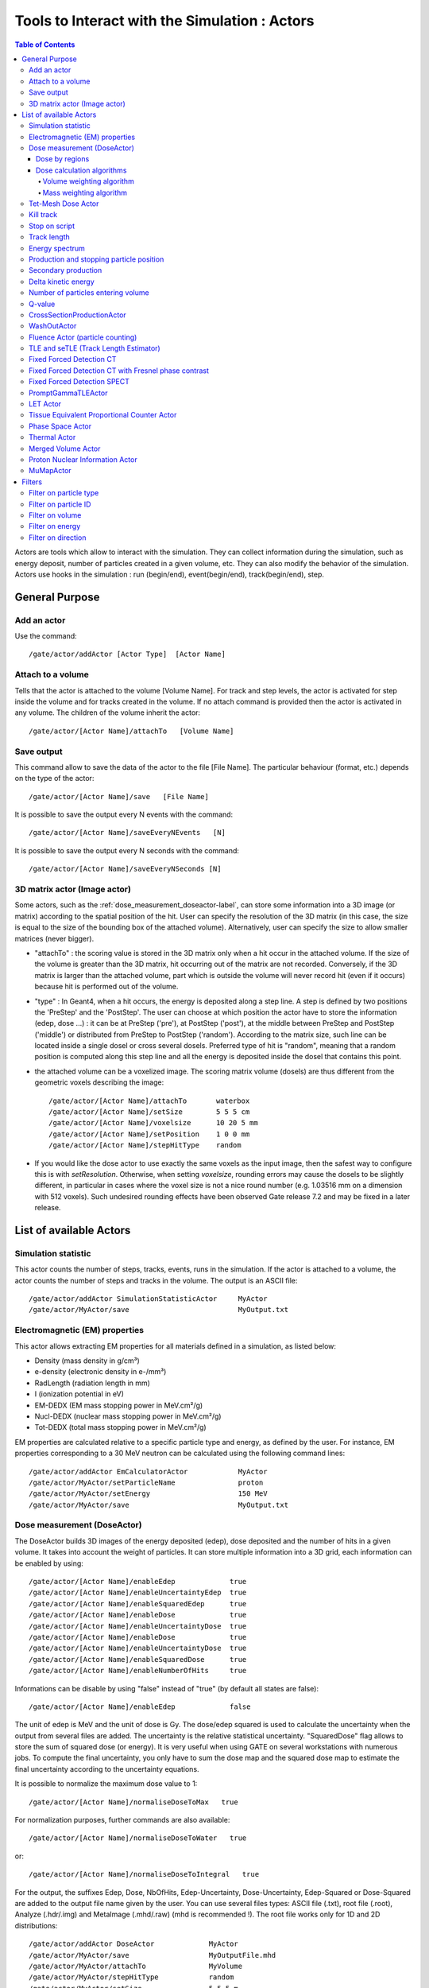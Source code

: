 .. _tools_to_interact_with_the_simulation_actors-label:

Tools to Interact with the Simulation : Actors
==============================================

.. contents:: Table of Contents
   :depth: 15
   :local:

Actors are tools which allow to interact with the simulation. They can collect information during the simulation, such as energy deposit, number of particles created in a given volume, etc. They can also modify the behavior of the simulation. Actors use hooks in the simulation : run (begin/end), event(begin/end), track(begin/end), step.

General Purpose
---------------

Add an actor
~~~~~~~~~~~~

Use the command::

   /gate/actor/addActor [Actor Type]  [Actor Name]

Attach to a volume
~~~~~~~~~~~~~~~~~~

Tells that the actor is attached to the volume [Volume Name]. For track and step levels, the actor is activated for step inside the volume and for tracks created in the volume. If no attach command is provided then the actor is activated in any volume. The children of the volume inherit the actor::

   /gate/actor/[Actor Name]/attachTo   [Volume Name]

Save output
~~~~~~~~~~~

This command allow to save the data of the actor to the file [File Name]. The particular behaviour (format, etc.) depends on the type of the actor::

   /gate/actor/[Actor Name]/save   [File Name]

It is possible to save the output every N events with the command::

   /gate/actor/[Actor Name]/saveEveryNEvents   [N]

It is possible to save the output every N seconds with the command:: 

  /gate/actor/[Actor Name]/saveEveryNSeconds [N]

3D matrix actor (Image actor)
~~~~~~~~~~~~~~~~~~~~~~~~~~~~~

Some actors, such as the :ref:`dose_measurement_doseactor-label`, can store some information into a 3D image (or matrix) according to the spatial position of the hit. User can specify the resolution of the 3D matrix (in this case, the size is equal to the size of the bounding box of the attached volume). Alternatively, user can specify the size to allow smaller matrices (never bigger).

* "attachTo" : the scoring value is stored in the 3D matrix only when a hit occur in the attached volume. If the size of the volume is greater than the 3D matrix, hit occurring out of the matrix are not recorded. Conversely, if the 3D matrix is larger than the attached volume, part which is outside the volume will never record hit (even if it occurs) because hit is performed out of the volume. 
* "type" : In Geant4, when a hit occurs, the energy is deposited along a step line. A step is defined by two positions the 'PreStep' and the 'PostStep'. The user can choose at which position the actor have to store the information (edep, dose ...) : it can be at PreStep ('pre'), at PostStep ('post'), at the middle between PreStep and PostStep ('middle') or distributed from PreStep to PostStep ('random'). According to the matrix size, such line can be located inside a single dosel or cross several dosels. Preferred type of hit is "random", meaning that a random position is computed along this step line and all the energy is deposited inside the dosel that contains this point. 
* the attached volume can be a voxelized image. The scoring matrix volume (dosels) are thus different from the geometric voxels describing the image::

   /gate/actor/[Actor Name]/attachTo       waterbox
   /gate/actor/[Actor Name]/setSize        5 5 5 cm
   /gate/actor/[Actor Name]/voxelsize      10 20 5 mm
   /gate/actor/[Actor Name]/setPosition    1 0 0 mm
   /gate/actor/[Actor Name]/stepHitType    random

* If you would like the dose actor to use exactly the same voxels as the input image, then the safest way to configure this is with *setResolution*. Otherwise, when setting *voxelsize*, rounding errors may cause the dosels to be slightly different, in particular in cases where the voxel size is not a nice round number (e.g. 1.03516 mm on a dimension with 512 voxels). Such undesired rounding effects have been observed Gate release 7.2 and may be fixed in a later release.

List of available Actors
------------------------

Simulation statistic
~~~~~~~~~~~~~~~~~~~~

This actor counts the number of steps, tracks, events, runs in the simulation. If the actor is attached to a volume, the actor counts the number of steps and tracks in the volume. The output is an ASCII file::

   /gate/actor/addActor SimulationStatisticActor     MyActor
   /gate/actor/MyActor/save                          MyOutput.txt

Electromagnetic (EM) properties
~~~~~~~~~~~~~~~~~~~~~~~~~~~~~~~

This actor allows extracting EM properties for all materials defined in a simulation, as listed below:

* Density    (mass density in g/cm³)
* e-density  (electronic density in e-/mm³)
* RadLength  (radiation length in mm)
* I          (ionization potential in eV)
* EM-DEDX    (EM mass stopping power in MeV.cm²/g)
* Nucl-DEDX  (nuclear mass stopping power in MeV.cm²/g)
* Tot-DEDX   (total mass stopping power in MeV.cm²/g)

EM properties are calculated relative to a specific particle type and energy, as defined by the user. For instance, EM properties corresponding to a 30 MeV neutron can be calculated using the following command lines::

   /gate/actor/addActor EmCalculatorActor            MyActor
   /gate/actor/MyActor/setParticleName               proton
   /gate/actor/MyActor/setEnergy                     150 MeV
   /gate/actor/MyActor/save                          MyOutput.txt

.. _dose_measurement_doseactor-label:

Dose measurement (DoseActor)
~~~~~~~~~~~~~~~~~~~~~~~~~~~~

The DoseActor builds 3D images of the energy deposited (edep), dose deposited and the number of hits in a given volume. It takes into account the weight of particles. It can store multiple information into a 3D grid, each information can be enabled by using::

   /gate/actor/[Actor Name]/enableEdep             true
   /gate/actor/[Actor Name]/enableUncertaintyEdep  true
   /gate/actor/[Actor Name]/enableSquaredEdep      true
   /gate/actor/[Actor Name]/enableDose             true
   /gate/actor/[Actor Name]/enableUncertaintyDose  true
   /gate/actor/[Actor Name]/enableDose             true
   /gate/actor/[Actor Name]/enableUncertaintyDose  true
   /gate/actor/[Actor Name]/enableSquaredDose      true
   /gate/actor/[Actor Name]/enableNumberOfHits     true

Informations can be disable by using "false" instead of "true" (by default all states are false)::

   /gate/actor/[Actor Name]/enableEdep             false

The unit of edep is MeV and the unit of dose is Gy. The dose/edep squared is used to calculate the uncertainty when the output from several files are added. The uncertainty is the relative statistical uncertainty. "SquaredDose" flag allows to store the sum of squared dose (or energy). It is very useful when using GATE on several workstations with numerous jobs. To compute the final uncertainty, you only have to sum the dose map and the squared dose map to estimate the final uncertainty according to the uncertainty equations.

It is possible to normalize the maximum dose value to 1::

   /gate/actor/[Actor Name]/normaliseDoseToMax   true

For normalization purposes, further commands are also available::

   /gate/actor/[Actor Name]/normaliseDoseToWater   true

or::

   /gate/actor/[Actor Name]/normaliseDoseToIntegral   true


For the output, the suffixes Edep, Dose, NbOfHits, Edep-Uncertainty, Dose-Uncertainty, Edep-Squared or Dose-Squared are added to the output file name given by the user. You can use several files types: ASCII file (.txt), root file (.root), Analyze (.hdr/.img) and MetaImage (.mhd/.raw) (mhd is recommended !). The root file works only for 1D and 2D distributions::

   /gate/actor/addActor DoseActor             MyActor
   /gate/actor/MyActor/save                   MyOutputFile.mhd
   /gate/actor/MyActor/attachTo               MyVolume
   /gate/actor/MyActor/stepHitType            random
   /gate/actor/MyActor/setSize                5 5 5 m
   /gate/actor/MyActor/setResolution          1 1 3000 
   /gate/actor/MyActor/enableEdep             true
   /gate/actor/MyActor/enableUncertaintyEdep  true
   /gate/actor/MyActor/enableSquaredEdep      false
   /gate/actor/MyActor/enableDose             false
   /gate/actor/MyActor/normaliseDoseToMax     false

Water equivalent doses (or dose to water) can be also calculated, in order to estimate doses calculated using water equivalent path length approximations, such as in Treatment Planning Systems (TPS). Command previously presented for the "dose" also work for the "dose to water" as shown below::

   /gate/actor/[Actor Name]/enableDoseToWater                   true
   /gate/actor/[Actor Name]/enableUncertaintyDoseToWater        true
   /gate/actor/[Actor Name]/normaliseDoseToWater                true

**New image format : MHD**

Gate now can read and write mhd/raw image file format. This format is similar to the previous hdr/img one but should solve a number of issues. To use it, just specify .mhd as extension instead of .hdr. The principal difference is that mhd store the 'origin' of the image, which is the coordinate of the (0,0,0) pixel expressed in the *physical world* coordinate system (in general in millimetres). Typically, if you get a DICOM image and convert it into mhd (`vv <http://vv.creatis.insa-lyon.fr>`_ can conveniently do this), the mhd will keep the same pixels coordinate system than the DICOM. 

In GATE, if you specify the macro "TranslateTheImageAtThisIsoCenter" with the coordinate of the isocenter that is in a DICOM-RT-plan file, the image will be placed such that this isocenter is at position (0,0,0) of the mother volume (often the world). This is very useful to precisely position the image as indicated in a RT plan. Also, when using a DoseActor attached to a mhd file, the output dose distribution can be stored in mhd format. In this case, the origin of the dose distribution will be set such that it corresponds to the attached image (easy superimposition display). 

Note however, that the mhd module is still experimental and not complete. It is thus possible that some mhd images cannot be read. Use and enjoy at your own risk, please contact us if you find bugs and be warmly acknowledged if you correct bugs.

Dose by regions
^^^^^^^^^^^^^^^

The dose actor can also calculate dose and energy deposited in regions defined by a set of voxels and outputs the result in a text file. These regions are read from a .mhd image file containing labels (integers) which must be of the same size as the dose actor. Each label in the image defines a region where all energies will be summed and the dose calculated during the simulation. A region must contain voxels of the same material for the dose calculation to be correct. This output allows to get the statistical uncertainties for a set of voxels.

To activate this output::

   /gate/actor/[Actor Name]/inputDoseByRegions     data/regionImage.mhd
   /gate/actor/[Actor Name]/outputDoseByRegions    output/DoseByRegions.txt

It is possible to define additional regions composed of original regions (of the same material) by specifying a new region label followed by a colon and the list of original region labels::

   /gate/actor/[Actor Name]/addRegion              1000: 89, 90, 91
   /gate/actor/[Actor Name]/addRegion              1001: 92, 93, 94

The output ascii file contains one line per region with the following information::

   #id 	vol(mm3) 	edep(MeV) 	std_edep 	sq_edep 	dose(Gy) 	std_dose 	sq_dose 	n_hits 	n_event_hits
   0	158092650.2908	13.08421506078	0.053474625991	0.489560086787	1.10061390e-11	0.053474625991	3.46402200e-25	40288	814

An example can be found in the GateContrib GitHub repository under `dosimetry/doseByRegions <https://github.com/OpenGATE/GateContrib/tree/master/dosimetry/doseByRegions>`_.

Dose calculation algorithms
^^^^^^^^^^^^^^^^^^^^^^^^^^^

When storing a dose (D=edep/mass) with the DoseActor, mass is computed by using the material density at the step location and using the volume the dosel. If the size of the image voxel is smaller than the size of the dosel of the DoseActor it can lead to undesired results. Two algorithms are available for the DoseActor.

Volume weighting algorithm
++++++++++++++++++++++++++

This algorithm is used by default. The absorbed dose of each material is ponderated by the fraction of materials volume::

   /gate/actor/[Actor Name]/setDoseAlgorithm VolumeWeighting

Mass weighting algorithm
++++++++++++++++++++++++

This algorithm calculates the dose of each dosels by taking the deposited energy and dividing it by its mass:: 

  /gate/actor/[Actor Name]/setDoseAlgorithm MassWeighting

**Mass image :**

Mass images (.txt, .root, .mhd) can be imported and exported to be used by the mass weighting algorithm.

* Exportation::

   /gate/actor/[Actor Name]/exportMassImage path/to/MassImage

* Importation::

   /gate/actor/[Actor Name]/importMassImage path/to/MassImage

* The unit of mass images is kg.
* When the mass weighting algorithm is used on a unvoxelized volume, depending on the dosel's resolution of the DoseActor the computation can take a very long time. 
* **Important note :** If no mass image is imported when using the mass weighting algorithm Gate will calculate the mass during the simulation (this can take a lot of time).

The command 'exportMassImage' can be used to generate the mass image of the DoseActor attached volume one time for all and import it with the 'importMassFile' command.
 
**Limitations :**

* **With voxelized phantom :**

  - MassWeighting algorithm work with phantoms imported with *ImageRegularParametrisedVolume* and *ImageNestedParametrisedVolume*.
  - For now it's not possible to choose an actor resolution smaller than the phantom's resolution.
  - It is mandatory to attach directly the phantom to the actor.

* **With unvoxelized geometry :** The dosels resolution must be reasonably low otherwise the time of calculation can be excessively long ! (and can need a lot of memory !)

Tet-Mesh Dose Actor
~~~~~~~~~~~~~~~~~~~

The **TetMeshDoseActor** can only be attached to 'TetMeshBox' volumes. It scores dose for each tetrahedron of the tetrahedral mesh contained in the TetMeshBox. Example usage::

   /gate/actor/addActor              TetMeshDoseActor doseSensor
   /gate/actor/doseSensor/attachTo   meshPhantom
   /gate/actor/doseSensor/save       output/phantom_dose.csv

The output of the TetMeshDoseActor is a csv-file tabulating the results, e.g.::

    # Tetrahedron-ID, Dose [Gy], Relative Uncertainty, Sum of Squared Dose [Gy^2], Volume [cm^3], Density [g / cm^3], Region Marker
    0, 1.33e-08, 1.30e-01, 3.03e-18, 1.94e-02, 9.49e-01, 1
    1, 1.96e-09, 9.99e-01, 3.86e-18, 1.13e-04, 9.49e-01, 1
    ...

Each row corresponds to one tetrahedron. The region marker column identifies to which macroscopic structure a tetrahedron belongs to -- it is equal to the region attribute defined for this tetrahedron in the '.ele' file the TetMeshBox is constructed from.

.. _kill_track-label:

Kill track
~~~~~~~~~~

This actor kills tracks entering the volume. The output is the number of tracks killed. It is stored an ASCII file::

   /gate/actor/addActor KillActor       MyActor
   /gate/actor/MyActor/save             MyOutputFile.txt
   /gate/actor/MyActor/attachTo         MyVolume

Stop on script
~~~~~~~~~~~~~~

This actor gets the output of a script and stop the simulation if this output is true::

   /gate/actor/addActor  StopOnScriptActor     MyActor
   /gate/actor/MyActor/save                    MyScript

It is possible to save all the other actors before stopping the simulation with the command::

   /gate/actor/MyActor/saveAllActors           true

Track length
~~~~~~~~~~~~

This actor stores the length of each tracks in a root file. It takes into account the weight of particles. They are three commands to define the boundaries and the binning of the histogram::

   /gate/actor/addActor  TrackLengthActor      MyActor
   /gate/actor/MyActor/save                    MyOutputFile.root
   /gate/actor/MyActor/setLmin                 0 mm
   /gate/actor/MyActor/setLmax                 1 cm
   /gate/actor/MyActor/setNumberOfBins         200

Energy spectrum
~~~~~~~~~~~~~~~

This actor builds one file containing N histograms. By default 3 histograms are enabled: The fluence and energy deposition spectra differential in energy and the energy deposition spectrum as a function of LET. Ideally one specifies the lower (Emin) and upper (Emax) boundary of the histogram and the resolution/number of bins::

   /gate/actor/addActor  EnergySpectrumActor                MyActor
   /gate/actor/MyActor/save                                 MyOutputFile.root
   /gate/actor/MyActor/energySpectrum/setEmin               0 eV
   /gate/actor/MyActor/energySpectrum/setEmax               200 MeV
   /gate/actor/MyActor/energySpectrum/setNumberOfBins       2000

   /gate/actor/MyActor/enableLETSpectrum				            true
   /gate/actor/MyActor/LETSpectrum/setLETmin			          0 keV/um
   /gate/actor/MyActor/LETSpectrum/setLETmax			          100 keV/um
   /gate/actor/MyActor/LETSpectrum/setNumberOfBins			    1000

By default an equidistant bin width is applied. However, for the spectra differential in energy a logarithmic bin width may be enabled::

   /gate/actor/MyActor/setLogBinWidth                   true

In that case the lower boundary of the histogram should not be 0. If 0 is specified as lower boundary, it is replaced with a :math:`\epsilon` > 0 internally. 

To normalize the 1D histograms to the number of simulated primary events enable::

   /gate/actor/MyActor/normalizeToNbPrimaryEvents                   true

To score the energy relative to unit particle mass [MeV/u] instead of total energy [MeV] enable::

   /gate/actor/MyActor/setEnergyPerUnitMass                   true

The number of particles entering a volume differential in energy: (this is not fluence)::

   /gate/actor/MyActor/enableNbPartSpectrum			true

The fluence differential in energy corrected by 1/cos(:math:`\phi`) with :math:`\phi` being the angle of the particle entering a volume. This works only for planes perpendicular to the z direction. No correction for cos(:math:`\phi`) = 0 is applied. Only particles entering the volume are scored::

 /gate/actor/MyActor/enableFluenceCosSpectrum			true

The fluence differential in energy summing up the track length of the particle. The outcome of this vector needs to be divided by the volume of the geometry the actor was attached to::

 /gate/actor/MyActor/enableFluenceTrackSpectrum			true

The energy deposition differential in energy is scored using GetTotalEnergyDeposit()::

 /gate/actor/MyActor/enableEdepSpectrum			true

the energy deposition per event ('edepHisto'), the energy deposition per track ('edepTrackHisto') and the energy loss per track ('eLossHisto'). These histograms are stored in a root file. They take into account the weight of particles::

   /gate/actor/MyActor/enableEdepHisto		true
   /gate/actor/MyActor/enableEdepTimeHisto		true
   /gate/actor/MyActor/enableEdepTrackHisto		true
   /gate/actor/MyActor/enableElossHisto		true
   /gate/actor/MyActor/energyLossHisto/setEmin              0 eV
   /gate/actor/MyActor/energyLossHisto/setEmax              15 MeV
   /gate/actor/MyActor/energyLossHisto/setNumberOfBins      120

To score the energy deposition differential in :math:`Q = charge^2 / E_{kin}`::

   /gate/actor/MyActor/enableQSpectrum					true
   /gate/actor/MyActor/QSpectrum/setQmin				0 keV/um
   /gate/actor/MyActor/QSpectrum/setQmax				100 keV/um
   /gate/actor/MyActor/QSpectrum/setNumberOfBins			1000

By default histograms are saved as .root files. The histograms will be (in addition) converted to ASCII format files by enabling::

   /gate/actor/MyActor/saveAsText				true

Production and stopping particle position
~~~~~~~~~~~~~~~~~~~~~~~~~~~~~~~~~~~~~~~~~

This actor stores in a 3D image the position where particles are produced and where particles are stopped. For the output, the suffixes 'Prod' and 'Stop' are added to the output file name given by the user. You can use several files types: ASCII file (.txt), root file (.root), (.hdr/.img). The root file works only for 1D and 2D distribution::

   /gate/actor/addActor ProductionAndStoppingActor      MyActor
   /gate/actor/MyActor/save                             MyOutputFile.hdr
   /gate/actor/MyActor/attachTo                         MyVolume
   /gate/actor/MyActor/setResolution                    10 10 100
   /gate/actor/MyActor/stepHitType                      post

**< ! >  In Geant4, secondary production occurs at the end of the step, the recommended state for 'stepHitType' is 'post'**

Secondary production
~~~~~~~~~~~~~~~~~~~~

This actor creates a root file and stores the number of secondaries in function of the particle type. Ionisation electrons are dissociated from electrons produced by other processes. Decay positrons are dissociated from positrons produced by other processes. Gammas are classified in four categories: gammas produced by EM processes, gammas produced by hadronic processes, gammas produced by decay processes and other gammas::

   /gate/actor/addActor  SecondaryProductionActor     MyActor
   /gate/actor/MyActor/save                           MyOutputFile.root
   /gate/actor/MyActor/attachTo                       MyVolume

Delta kinetic energy
~~~~~~~~~~~~~~~~~~~~

This actor sums the relative and absolute :math:`\Delta` (kinetic energy) and stores the results in two files (with suffixes "-RelStopPower" and "-StopPower"). It also stores the map of the hits to allow users to calculate the mean values::

   /gate/actor/addActor   StoppingPowerActor       MyActor
   /gate/actor/MyActor/save                        MyOutputFile.hdr
   /gate/actor/MyActor/attachTo                    MyVolume
   /gate/actor/MyActor/setResolution               10 10 100
   /gate/actor/MyActor/stepHitType                 random

Number of particles entering volume
~~~~~~~~~~~~~~~~~~~~~~~~~~~~~~~~~~~

This actor builds a map of the number of particules produced outside of the actor volume and interacting in the volume. The particle is recorded once in each voxel where it interacting::

   /gate/actor/addActor    ParticleInVolumeActor       MyActor
   /gate/actor/MyActor/save                            MyOutputFile.hdr
   /gate/actor/MyActor/attachTo                        MyVolume
   /gate/actor/MyActor/setResolution                   10 10 100
   /gate/actor/MyActor/stepHitType                     post

Q-value
~~~~~~~

This actor calculates the Q-values of interactions::

   /gate/actor/addActor     QvalueActor         MyActor
   /gate/actor/MyActor/save                     MyOutputFile.hdr
   /gate/actor/MyActor/attachTo                 MyVolume
   /gate/actor/MyActor/setResolution            10 10 100
   /gate/actor/MyActor/stepHitType              random


CrossSectionProductionActor
~~~~~~~~~~~~~~~~~~~~~~~~~~~

The CrossSectionProductionActor derives the production of C-11 or O-15 from the equation proposed by (Parodi et al, 2007). The cross section data are provided directly in the class code. By default, only the production of the C-11 is activated.
 
**WARNING**: The size of the image has to be given in mm

The current limit in cross section data is 199 MeV. Other data can be added in the class::

   /gate/actor/addActor                CrossSectionProductionActor beta
   /gate/actor/beta/attachTo           volume
   /gate/actor/beta/save               output_dump/test_small.hdr
   /gate/actor/beta/addO15             true
   /gate/actor/beta/addC11             true
   /gate/actor/beta/setVoxelSize       1 1 1 mm
   /gate/actor/beta/saveEveryNEvents   100000


WashOutActor
~~~~~~~~~~~~

The bilogical washout follows the Mizuno model (H. Mizuno et al. Phys. Med. Biol. 48, 2003). The activity distributions of the washout actor associated volume are continuously modified as a function of the acquisition time in terms of the following equation :

:math:`Cwashout(t)=Mf.exp(-t/Tf.ln2)+Mm.exp(-t/Tm.ln2)+Ms.exp(-t/Ts.ln2)`

Where 3 components are defined (fast, medium and slow) with two parameters for each : the half life T and the fraction M (Mf + Mm + Ms = 1). 

Users should provide a table as an ASCII file with the washout parameters values for any radioactive source in the associated volume. In order to take into account the physiological properties of each tissue, it is important to highlight that one independent radioactive source should be defined per each material involved in the simulation::

   /gate/actor/addActor                               WashOutActor [ACTOR NAME]
   /gate/actor/[ACTOR NAME]/attachTo    	           [VOLUME NAME]
   /gate/actor/[ACTOR NAME]/readTable		   [TABLE FILE NAME]

Example of [TABLE FILE NAME]: How to specify different parameters which are associated to the washout model - This ASCII file will be used by the washout Actor::

   2 
   [SOURCE 1 NAME]   [MATERIAL 1 NAME]     [Mf VALUE]  [Tf VALUE IN SEC]   [Mm VALUE]  [Tm VALUE IN SEC]   [Ms VALUE]  [Ts VALUE IN SEC] 
   [SOURCE 2 NAME]   [MATERIAL 2 NAME]     [Mf VALUE]  [Tf VALUE IN SEC]   [Mm VALUE]  [Tm VALUE IN SEC]   [Ms VALUE]  [Ts VALUE IN SEC] 
   ...
   ...


Fluence Actor (particle counting)
~~~~~~~~~~~~~~~~~~~~~~~~~~~~~~~~~

This actor counts the number of time a (new) particle is passing through a volume; output as an image::

   /gate/actor/addActor FluenceActor      Detector
   /gate/actor/Detector/save              output/detector.mhd
   /gate/actor/Detector/attachTo          DetectorPlane
   /gate/actor/Detector/stepHitType       pre
   /gate/actor/Detector/setSize           10 410 410 mm
   /gate/actor/Detector/setResolution     1 256 256
   /gate/actor/Detector/enableScatter     true

.. _tle_and_setle_track_length_estimator-label:

TLE and seTLE (Track Length Estimator)
~~~~~~~~~~~~~~~~~~~~~~~~~~~~~~~~~~~~~~

TLE is the Track Length Estimator method initially proposed by [Williamson1997] allowing very fast dose computation for low energy photon beam (about below 1 MeV). About 1000x faster than analog Monte-Carlo. The second method, seTLE for split-exponential TLE, was proposed in [Smekens2014] and is about 15x faster than TLE. 

* Williamson J F 1987 Monte Carlo evaluation of kerma at a point for photon transport problems Med. Phys. 14 567–76
* F. Smekens, J. M. Létang, C. Noblet, S. Chiavassa, G. Delpon, N. Freud, S. Rit, and D. Sarrut, "Split exponential track length estimator for Monte-Carlo simulations of small-animal radiation therapy", Physics in medicine and biology, vol. 59, issue 24, pp. 7703-7715, 2014 `pdf <http://iopscience.iop.org/0031-9155/59/24/7703/pdf/0031-9155_59_24_7703.pdf>`_
* F. Baldacci, A. Mittone, A. Bravin, P. Coan, F. Delaire, C. Ferrero, S. Gasilov, J. M. Létang, D. Sarrut, F. Smekens, et al., "A track length estimator method for dose calculations in low-energy x-ray irradiations: implementation, properties and performance", Zeitschrift Fur Medizinische Physik, 2014.
* A. Mittone, F. Baldacci, A. Bravin, E. Brun, F. Delaire, C. Ferrero, S. Gasilov, N. Freud, J. M. Létang, D. Sarrut, et al., "An efficient numerical tool for dose deposition prediction applied to synchrotron medical imaging and radiation therapy.", Journal of synchrotron radiation, vol. 20, issue Pt 5, pp. 785-92, 2013

Usage is very simple just replace the DoseActor by TLEDoseActor. See examples/example_Radiotherapy/example10 in the Gate source code::

   /gate/actor/addActor                  TLEDoseActor  tle
   /gate/actor/tle/attachTo    	      phantom
   /gate/actor/tle/stepHitType           random
   /gate/actor/tle/setVoxelSize          2 2 2 mm
   /gate/actor/tle/enableDose            true
   /gate/actor/tle/save                  output/dose-tle.mhd

or::

   /gate/actor/addActor                             SETLEDoseActor setle
   /gate/actor/setle/attachTo                       phantom
   /gate/actor/setle/setVoxelSize                   2 2 2 mm
   /gate/actor/setle/enableHybridino                true
   /gate/actor/setle/setPrimaryMultiplicity         200
   /gate/actor/setle/setSecondaryMultiplicity       400
   /gate/actor/setle/enableDose                     true
   /gate/actor/setle/save                           output/dose-setle.mhd

A detailed documentation is available here: http://midas3.kitware.com/midas/download/item/316877/seTLE.pdf


Fixed Forced Detection CT
~~~~~~~~~~~~~~~~~~~~~~~~~

This actor is a *Variance Reduction Technique* for the simulation of CT.

The fixed forced detection technique (Colijn & Beekman 2004, Freud et al. 2005, Poludniowski et al. 2009) relies on the deterministic computation of the probability of the scattered photons to be aimed at each pixel of the detector. The image of scattered photons is obtained from the sum of these probabilities.

The probability of each scattering point to contribute to the center of the j−th pixel is the product of two terms:

* the probability of the photon to be scattered in the direction of the pixel
* the probability of the scattered photon to reach the detector and to be detected

**Fixed Forced Detection summary**

1) Deterministic simulation of the primary (DRR)
2) Low statistics Monte Carlo simulation ⇒ Compute scattering points
3) Fixed forced detection (deterministic)

Inputs::

   /gate/actor/addActor    FixedForcedDetectionActor        MyActor
   /gate/actor/MyActor/attachTo                             world
   /gate/actor/MyActor/setDetector                          DetectorPlane
   /gate/actor/MyActor/setDetectorResolution                128 128
   /gate/actor/MyActor/responseDetectorFilename             responseDetector.txt

The detector response δ(E) is modeled with a continuous energy-function that describes the average measured signal for a given incident energy E. The output signal in each image depends on the detector response (parameter responseDetectorFilename). For examples, if δ(E)=1, then the output signal is the number of photons, and if δ(E)=E (as responseDetector.txt in the github example), then the output signal is the total energy of photons.

One can separate compton, rayleigh and fluorescence photons, secondary (compton+rayleigh+fluorescence), primary or total (secondary+primary). flatfield is available to compute the measured primary signal if there is no object, which is useful for CT to apply the Beer Lambert law. The attenuation is ln(flatfield/primary) to get the line integral, i.e., the input of most CT reconstruction algorithms. To include the secondary signal (compton+rayleigh+fluorescence) in the attenuation, one can use the images saved by the actor to recompute the attenuation (for example using ITK in Python). The formula for the attenuation would be ln(flatfield / (primary+secondary)).

* **attachTo** ⇒ Attaches the sensor to the given volume
* **saveEveryNEvents** ⇒ Save sensor every n Events.
* **saveEveryNSeconds** ⇒ Save sensor every n seconds.
* **addFilter** ⇒ Add a new filter
* **setDetector** ⇒ Set the name of the volume used for detector (must be a Box).
* **setDetectorResolution** ⇒ Set the resolution of the detector (2D).
* **geometryFilename** ⇒ Set the file name for the output RTK geometry filename corresponding to primary projections.
* **primaryFilename** ⇒ Set the file name for the primary x-rays (printf format with runId as a single parameter).
* **materialMuFilename** ⇒ Set the file name for the attenuation lookup table. Two paramaters: material index and energy.
* **attenuationFilename** ⇒ Set the file name for the attenuation image (printf format with runId as a single parameter).
* **responseDetectorFilename** ⇒ Input response detector curve.
* **flatFieldFilename** ⇒ Set the file name for the flat field image (printf format with runId as a single parameter).
* **comptonFilename** ⇒ Set the file name for the Compton image (printf format with runId as a single parameter).
* **rayleighFilename** ⇒ Set the file name for the Rayleigh image (printf format with runId as a single parameter).
* **fluorescenceFilename** ⇒ Set the file name for the fluorescence image (printf format with runId as a single parameter).
* **secondaryFilename** ⇒ Set the file name for the scatter image (printf format with runId as a single parameter).
* **enableSquaredSecondary** ⇒ Enable squared secondary computation
* **enableUncertaintySecondary** ⇒ Enable uncertainty secondary computation
* **totalFilename** ⇒ Set the file name for the total (primary + scatter) image (printf format with runId as a single parameter).
* **phaseSpaceFilename** ⇒ Set the file name for storing all interactions in a phase space file in root format.
* **setInputRTKGeometryFilename** ⇒ Set filename for using an RTK geometry file as input geometry.
* **noisePrimaryNumber** ⇒ Set a number of primary for noise estimate in a phase space file in root format.
* **energyResolvedBinSize**  ⇒ Set energy bin size for having an energy resolved output. Default is 0, i.e., off.

An example is available at example_CT/fixedForcedDetectionCT.

The GateHybridForcedDetectionActor works for:

* One voxelized (CT) volume, the rest must be of the same material as the world → No volume between voxelized volume and detector.
* Point sources (plane distribution focused).
* A given detector description.
* With some additional geometric limitations.

The FFD implementation in Gate is based on the Reconstruction Toolkit. The deterministic part, the ray casting, is multi-threaded. One can control the number of threads by setting the environment variable ITK_GLOBAL_DEFAULT_NUMBER_OF_THREADS. If it is not set, the default is to have a many threads as cores in the machine.

Fixed Forced Detection CT with Fresnel phase contrast
~~~~~~~~~~~~~~~~~~~~~~~~~~~~~~~~~~~~~~~~~~~~~~~~~~~~~

Provided that you also compile Gate with GATE_USE_XRAYLIB ON (in addition to RTK), i.e., that you activate the dependency to the `xraylib <https://github.com/tschoonj/xraylib>`_, you can also account for the change of phase in the x-ray wave in the computation of primary images with the following options:

* **materialDeltaFilename** ⇒ Set the output file name for the refractive index decrement lookup table. Two paramaters: material index and energy.
* **fresnelFilename** ⇒ Set the output file name for the Fresnel diffraction image (printf format with runId as a single parameter).

The output in fresnelFilename is computed following equation (2) of `Weber et al, Journal of Microscopy, 2018 <http://doi.org/10.1111/jmi.12606>`_.

An example is available at `GateContrib: Fresnel_FFD <https://github.com/OpenGATE/GateContrib/tree/master/imaging/CT/Fresnel_FFD>`_.

Fixed Forced Detection SPECT
~~~~~~~~~~~~~~~~~~~~~~~~~~~~

This actor is a *Variance Reduction Technique* for the simulation of SPECT.

The fixed forced detection technique (Colijn & Beekman 2004, Freud et al. 2005, Poludniowski et al. 2009) relies on the deterministic computation of the probability of the scattered photons to be aimed at each pixel of the detector. The image of scattered photons is obtained from the sum of these probabilities.

The probability of each scattering point to contribute to the center of the j−th pixel is the product of two terms:

* the probability of the photon to be scattered in the direction of the pixel
* the probability of the scattered photon to reach the detector and to be detected

Inputs::

   /gate/actor/addActor    FixedForcedDetectionActor        MyActor
   /gate/actor/MyActor/attachTo                             world
   /gate/actor/MyActor/setDetector                          DetectorPlane
   /gate/actor/MyActor/setDetectorResolution                128 128
   /gate/actor/MyActor/setSourceType                        isotropic
   /gate/actor/MyActor/generatePhotons 	                    true

or::

   /gate/actor/MyActor/connectARF 	                         true

* **attachTo** ⇒ Attaches the sensor to the given volume
* **setDetector** ⇒ Set the name of the volume used for detector (must be a Box).
* **setDetectorResolution** ⇒ Set the resolution of the detector (2D).
* **generatePhotons** ⇒ Generates weighted photons outside of the volume directed at each pixel of the detector.
* **connectARF** ⇒ Connects the output of the FFD to ARF tables (see :ref:`angular_response_functions_to_speed-up_planar_or_spect_simulations-label`).

An example is available at `GateContrib: SPECT_FFD <https://github.com/OpenGATE/GateContrib/tree/master/imaging/SPECT_FFD>`_

The GateHybridForcedDetectionActor works for:

* One voxelized (CT) volume, the rest must be of the same material as the world → No volume between voxelized volume and detector.
* With some additional geometric limitations.

PromptGammaTLEActor
~~~~~~~~~~~~~~~~~~~

This actor is used to investigate prompt gamma production in proton therapy simulations. It provides a speedup factor of around 1000 compared to analog MC. vpgTLE is broken up into three parts. Stage 0 is required to be run once, and each vpgTLE simulation is then broken up into Stage 1 and Stage 2. For each stage, you can find and example in the *examples/vpgTLE* directory.

To understand the background, physics and mathematics of this example, refer to *Accelerated Prompt Gamma estimation for clinical Proton Therapy simulations* by B.F.B. Huisman.


LET Actor
~~~~~~~~~

This actor calculates the dose or track averaged linear energy transfer::

   /gate/actor/addActor    LETActor       MyActor
   /gate/actor/MyActor/save               myLETactor.mhd
   /gate/actor/MyActor/attachTo           phantom
   /gate/actor/MyActor/setResolution      1 1 100
   /gate/actor/MyActor/setType            DoseAveraged

Options: DoseAveraged (default) or TrackAveraged. Both calculation methods use the Geant4 EMCalculator method "GetElectronicStoppingPowerDEDX". 

For splitting the simulation into sevaral sub-simulations (e.g. parallel computation) enable::

   /gate/actor/yActor/doParallelCalculation true

The default value is false. Enabling this option will produce 2 output images for each LET actor and run, a file labeled as '-numerator' and one labeled as '-denominator'. Building the quotient of these two images results in the averaged LET image. Note that the numerator and denominator images have to be summed up before the division.

By default the unrestricted LET is calculated::

   /gate/actor/MyActor/setRestricted false

If the restricted flag is set to true, the restricted LET is calculated, but also the calculation method changes. Instead of using tabulated stopping powers for the mean kinetic energy of the particle, the stopping power is calculated as the quotient of the deposited energy and the step length (ICRU 85). Be aware of potential artifacts (voxel size, step limiter, e- production cuts etc.) reported in literature for this calculation method. The production cut for electrons defines the energy carried away.

By default, the stopping power of the material at the PreStepPoint is used. If the averaged LET to water regardless of the material is of interest, set following line to true::

   /gate/actor/MyActor/setLETtoWater false

ID and particle filters can be used::

   /gate/actor/MyActor/addFilter                    particleFilter
   /gate/actor/MyActor/particleFilter/addParticle   proton

See: 'Cortes-Giraldo and Carabe, 2014, A critical study on different Monte Carlo scoring method of dose-average-linear energy transfer maps.'

Tissue Equivalent Proportional Counter Actor
~~~~~~~~~~~~~~~~~~~~~~~~~~~~~~~~~~~~~~~~~~~~

The   tissue-equivalent   proportional   counter   (TEPC)   is   a   detector   dedicated   to   the measurement  of  the  lineal  energy  transfer  (LET)  distribution in  a volume  at  the  micrometric  scale.These physical data, depending on the beam quality and the location of the detector in the beam, is mainly  used  to  calculate  the biological  dose  for  high  LET  radiation  and  to characterize  the  beam quality for radioprotection issues.

A TEPC is very similar to a classical gas ionization chamber. The major difference relies in the sensible volume,  which  is  spherical  and  filled  with  low  pressure tissue
-equivalent  gas  instead  of  air. These characteristics  allow the  TEPC  to  mimic the  shape  and  composition  of  the  tiny  structures  in  a  cell nucleus (about 1 μm of diameter).

**Quick use**

The  principle of  the  TEPCactor  is  the  same  as  the  EnergySpectrumActor,  except that  the frequency  of  lineal  energy  is  stored  instead  of  the  deposited  energy.  In  order  to  obtain  the  lineal energy,  the  deposited  energy  is  divided  by  the  mean  chord  of  the  TEPC  volume (:math:`\overline{L}=\frac{2}{3}\pi\varnothing_{TEPC}`). This imposes creating a sphere as geometry for the TEPC.

**Generic commands** – The following commands allow to create, attach and save the result in a ROOT file (and a .txt file, if necessary)::

   /gate/actor/addActor TEPCActor  myTEPC
   /gate/actor/myTEPC/attachTo     myDetector
   /gate/actor/myTEPC/saveAsText   true
   /gate/actor/myTEPC/save         output/myLETspectrum.root

**Pressure command** – The pressure  of the tissue-equivalent gas (propane-based material) is used to tune the size of the water equivalent sphere represented by the TEPC detector.
In the literature, the density  of  such  materials  is  generally  defined  for  standard  pressure  and  temperature  conditions. Although the   user   can directly   create a low   pressure   and   density   gas material in   the “data/myGateMaterial.db” file, the following  command  allows  to modify  in-line  the  pressure  in  the TEPC material
if this one is defined for standard pressure and temperature conditions::

   /gate/actor/myTEPC/setPressure   0.044 bar

**Output commands** – This  list  of  commands makes  it  possible to  change  the  scale  of  the LET distribution  in  order  to  correctly  fit  with  the expected  results.  As  the  lineal  energy  distribution generally extends on several orders of magnitude, the default option is the logarithmic scale::

   /gate/actor/myTEPC/setLogscale     true
   /gate/actor/myTEPC/setNumberOfBins 150
   /gate/actor/myTEPC/setEmin         0.01 keV
   /gate/actor/myTEPC/setNOrders      6

This could be replaced by a linear scale::

   /gate/actor/myTEPC/setLogscale      false
   /gate/actor/myTEPC/setNumberOfBins  150
   /gate/actor/myTEPC/setEmin          0 keV
   /gate/actor/myTEPC/setEmax          100 keV

The last command allows to normalize the distribution by the number of incident particles::

   /gate/actor/myTEPC/setNormByEvent   true

**Example**

An  example  of  a TEPC actor  use  is  provided  in  the  example repository under `dosimetry/TEPCActor <https://github.com/OpenGATE/GateContrib/tree/master/dosimetry/TEPCActor>`_ folder.  In  this  example,  a  TEPC detector  is placed at different  positions  in  a  water  tank  and  irradiated  with a 155  MeV mono-energetic proton beam. This setup was used to validate the results against  the  TEPC measurements published  by  Kase  et  al.  2013. In  this  comparison,  our key  point  was  the  optimization  of  the particle cuts and step limiters. Indeed, the lineal energy distribution at the micrometric scale is highly sensible to these  two parameters. The particle cuts must be  low  enough to simulate  any significant contribution in the lineal energy distribution and the step limiters must bec correctly tuned in order to avoid  boundary  effects  on  geometry  elements,  while  keeping  the  global  simulation  time  as  low  as possible. More information regarding the geometry and the physical parameters that were tested to obtain the final macro files are available in the example repository (`TEPCactor.pdf <https://github.com/OpenGATE/GateContrib/blob/master/dosimetry/TEPCActor/TEPCactor.pdf>`_).

Phase Space Actor
~~~~~~~~~~~~~~~~~

This actor records information about particles entering the volume which the actor is attached to. They are two file types for the output: root file (.root) and IAEA file (.IAEAphsp and .IAEAheader). The name of the particle, the kinetic energy, the position along the three axes, the direction along the three axes, the weight are recorded. In a IAEA file, each particle is designated by an integer while the full name of the particle is recorded in the root file. Particles in IAEA files are limited to photons, electrons, positrons, neutrons and protons. The root file has two additional pieces of information: the name of the volume where the particle was produced and the name of the process which produced the particle. It is possible to disable some information in the phase space file::

   /gate/actor/source/enableEkine              false
   /gate/actor/source/enableXPosition          false
   /gate/actor/source/enableYPosition          false
   /gate/actor/source/enableZPosition          false
   /gate/actor/source/enableXDirection         false
   /gate/actor/source/enableYDirection         false
   /gate/actor/source/enableZDirection         false
   /gate/actor/source/enableProductionVolume   false 
   /gate/actor/source/enableProductionProcess  false
   /gate/actor/source/enableParticleName       false
   /gate/actor/source/enableWeight             false

By default the frame used for the position and the direction of the particle is the frame of the world. To use the frame of the volume which the actor is attached to, the following command should be used::

   /gate/actor/source/useVolumeFrame

   /gate/actor/addActor PhaseSpaceActor               MyActor
   /gate/actor/MyActor/save                     MyOutputFile.IAEAphsp
   /gate/actor/MyActor/attachTo                 MyVolume
   /gate/actor/MyActor/enableProductionProcess  false
   /gate/actor/MyActor/enableDirection          false
   /gate/actor/MyActor/useVolumeFrame

By default, the phase space stores particles entering the volume. To store particles exiting the volume, the following command should be used::

   /gate/actor/MyActor/storeOutgoingParticles true

To store all secondary particles created in the volume, use the command::

   /gate/actor/MyActor/storeSecondaries true

Phase spaces built with all secondaries should not be used as source because some particles could be generated several times.

**With ROOT files**, to avoid very big files, it is possible to restrict the maximum size of the phase space. If a phase space reachs the maximum size, the files is closed and a new file is created. The new file has the same name and a suffix is added. The suffix is the number of the file. For instance, instead of one file of 10 GB, user may prefer 10 files of 1 GB. The value of the maximum size is not exactly the size of the file (value is the size of the TTree)::
 
   /gate/actor/MyActor/setMaxFileSize [Value] [Unit (B, kB, MB, GB)]

**The source of the simulation could be a phase space.** Gate read two types of phase space: root files and IAEA phase spaces. Both can be created with Gate. However, Gate could read IAEA phase spaces created with others simulations::

   /gate/source/addSource  [Source name]  phaseSpace

User can add several phase space files. All files should have the same informations about particles. The files are chained::

   /gate/source/[Source name]/addPhaseSpaceFile [File name 1]
   /gate/source/[Source name]/addPhaseSpaceFile [File name 2]

If particles in the phase space are defined in the world frame, user has to used the command::

   /gate/source/[Source name]/setPhaseSpaceInWorldFrame

If the particle type is not defined in the phase space file, user have to give the particle name. It is supposed that all particles have the same name::

   /gate/source/[Source name]/setParticleType [Particle name]

If user have several phase space sources, each source have the same intensity. User can also choose to give at each source an intensity proportionnal to the number of particles in the files attach to the source::

   /gate/source/[Source name]/useNbOfParticleAsIntensity true

For each run, if the number of events is higher than the number of particles in file, each particle is used several times with the same initial conditions. However, it is possible to rotate the particle position and direction around the z axis of the volume (make sure your phase space files have a rotational symmetry). The regular rotation is a rotation with a fixed angle:

:math:`\alpha = \frac{ 2 \pi }{ N_{used} }`

where :math:`N_{used}` is the number of time the particle is used::

   /gate/source/[Source name]/useRegularSymmetry

The random rotation is a rotation with a random angle::

   /gate/source/[Source name]/useRandomSymmetry

By default, all particles in a phase space are used. The particles in the the phase space can be preselected in function of their position in the :math:`(x , y)` plan. For instance, a particle with a origin far from the collimator aperture is not useful and should be ignored. Particles in a :math:`r` cm-radius circle are selected. The particles outside the circle are ignored::

   /gate/source/[Source name]/setRmax [r] [unit]

Thermal Actor
~~~~~~~~~~~~~

This actor records the optical photon deposited energy (photons absorbed by the tissue/material) in the volume which the actor is attached to. It also performs the diffusion of the deposited energy. The output file format is a 3D matrix (voxelised image img/hdr). The Pennes bioheat model is used to describe the diffusion of hear in biological perfused tissues. The Pennes equation is solved analytically via Fourier transformations and convolution theorem. The solution of the diffusion equation is equivalent to convolving the initial conditions (3D energy map) with a Gaussian with a standard deviation :math:`\sigma = \sqrt{2t K_1}`, with t the diffusion time, :math:`K_1` the tissue thermal diffusivity. The blood perfusion term appears in the solution via an exponential function::

   /gate/actor/addActor ThermalActor                 MyActor
   /gate/actor/MyActor/save                          3DMap.hdr
   /gate/actor/MyActor/attachTo                      phantom
   /gate/actor/MyActor/stepHitType                   random
   /gate/actor/MyActor/setPosition                   0. 0. 0. mm
   /gate/actor/MyActor/setVoxelSize                  0.5 0.5 0.5 mm

Tissue thermal property::

   /gate/actor/MyActor/setThermalDiffusivity         0.32 mm2/s

Density and heat capacity should just be in the same unit for both blood and tissue. In the following example, the density is in kg/mm3 and the heat capacity in mJ kg-1 C-1::

   /gate/actor/MyActor/setBloodDensity               1.06E-6
   /gate/actor/MyActor/setBloodHeatCapacity          3.6E6
   /gate/actor/MyActor/setTissueDensity              1.04E-6
   /gate/actor/MyActor/setTissueHeatCapacity         3.65E6
   /gate/actor/MyActor/setBloodPerfusionRate         0.004

During light illumination of a tissue, the thermal heat produced by the optical photons deposited energy does not accumulate locally in the tissue; it diffuses in biological tissues during illumination. This dynamic effect has been taken into account in the GATE code. The n seconds light illumination simulation is sampled into p time frame 3D images by setting the simulation parameter setNumberOfTimeFrames to p. Each of the p sample images is diffused for a duration of [1, 2, ..., p-1] x n/p seconds. The final image illustrating the heat distribution in the tissues at the end of the illumination time is obtained by adding all diffused images to the last n/p seconds illumination image. This thermal energy (or heat) map will continue to diffuse after illumination by setting the parameter setDiffusionTime to the value of interest. At a certain point in time after the initial temperature boost induced by nanoparticles, the temperature of the tissues will go back to its initial value due to diffusion. This boundary condition is taken into account in a post processing-step of the GATE simulation::

   /gate/actor/MyActor/setNumberOfTimeFrames         5
   /gate/actor/MyActor/setDiffusionTime              5 s


Merged Volume Actor
~~~~~~~~~~~~~~~~~~~

Since GATE V8.0, the user has to possibility to add a G4VSolid (or a analytical solid such as: box, cylinder, tessellated, sphere etc...) within a voxellized volume (defined by ImageRegularParametrisedVolume or ImageNestedParametrisedVolume). 

To be done, the user needs an actor and MUST declare the volumes in a specific order. 

Here is a schematic procedure:

1) Declaring a volume containing the voxellized phantom AND the volume(s) to merge with the voxellized phantom
2) Declaring the voxellized phantom
3) Declaring all the analytical solid to add within the voxellized phantom

Here is a simple example::

   # THE CONTAINER VOLUME
   /gate/world/daughters/name GlobalVol
   /gate/world/daughters/insert box
   /gate/GlobalVol/geometry/setXLength 90. mm
   /gate/GlobalVol/geometry/setYLength 90. mm
   /gate/GlobalVol/geometry/setZLength 90. mm
   /gate/GlobalVol/placement/setTranslation 0.0 0.0 0.0 mm
   /gate/GlobalVol/placement/setRotationAxis 1 0 0
   /gate/GlobalVol/placement/setRotationAngle 0 deg
   /gate/GlobalVol/setMaterial Air
   /gate/GlobalVol/vis/setColor cyan
   /gate/GlobalVol/describe

   # THE VOXELLIZED PHANTOM
   /gate/GlobalVol/daughters/name PhantomTest
   /gate/GlobalVol/daughters/insert ImageRegularParametrisedVolume
   /gate/PhantomTest/geometry/setImage phantom_test_without_box.h33
   /gate/PhantomTest/geometry/setRangeToMaterialFile range.dat
   /gate/PhantomTest/placement/setTranslation 0. 0. 0. mm
   /gate/PhantomTest/placement/setRotationAxis 1 0 0
   /gate/PhantomTest/placement/setRotationAngle 0 deg
   /gate/PhantomTest/setSkipEqualMaterials 0 
   /gate/PhantomTest/describe 

   # 2 ANALYTICAL VOLUMES TO MERGE WITHIN VOXELLIZED PHANTOM
   # FIRST VOLUME
   /gate/GlobalVol/daughters/name BoxAir
   /gate/GlobalVol/daughters/insert box
   /gate/BoxAir/geometry/setXLength 10.0 mm/gate/BoxAir/geometry/setYLength 10.0 mm
   /gate/BoxAir/geometry/setZLength 10.0 mm
   /gate/BoxAir/placement/setTranslation -30.0 0.0 0.0 mm
   /gate/BoxAir/placement/setRotationAxis 1 0 0
   /gate/BoxAir/placement/setRotationAngle 0 deg
   /gate/BoxAir/setMaterial Air
   /gate/BoxAir/vis/setColor cyan
   /gate/BoxAir/describe
   # SECOND VOLUME
   /gate/GlobalVol/daughters/name BoxLung
   /gate/GlobalVol/daughters/insert box
   /gate/BoxLung/geometry/setXLength 10.0 mm
   /gate/BoxLung/geometry/setYLength 10.0 mm
   /gate/BoxLung/geometry/setZLength 10.0 mm
   /gate/BoxLung/placement/setTranslation -10.0 0.0 0.0 mm
   /gate/BoxLung/placement/setRotationAxis 1 0 0
   /gate/BoxLung/placement/setRotationAngle 0 deg
   /gate/BoxLung/setMaterial Lung
   /gate/BoxLung/vis/setColor red
   /gate/BoxLung/describe

The final step is to declare the actor. This actor MUST be the first actor declared in the GATE macro. This actor is like a navigator and its influence during the simulation is very important. Here is the declaration of the actor associated to the above example::

   /gate/actor/addActor MergedVolumeActor mergedVol
   /gate/actor/mergedVol/attachTo GlobalVol
   /gate/actor/mergedVol/volumeToMerge BoxAir,BoxLung

For this actor, the order of the declared volume and the declared actor is very important. In the case of dosimetry, the user could add the dosimetry actor (after the MergedVolumeActor) to retrieve the energy deposit in the volume as follows::

   /gate/actor/addActor DoseActor doseMeasurement
   /gate/actor/doseMeasurement/attachTo GlobalVol
   /gate/actor/doseMeasurement/save output/merged_volume.mhd
   /gate/actor/doseMeasurement/stepHitType random
   /gate/actor/doseMeasurement/setPosition 0 0 0 mm
   /gate/actor/doseMeasurement/setVoxelSize 0.5 0.5 0.5 mm
   /gate/actor/doseMeasurement/setSize 90.5 90.5 90.5 mm
   /gate/actor/doseMeasurement/enableEdep true
   /gate/actor/doseMeasurement/enableUncertaintyEdep true
   /gate/actor/doseMeasurement/enableSquaredEdep true
   /gate/actor/doseMeasurement/enableDose false
   /gate/actor/doseMeasurement/enableUncertaintyDose false
   /gate/actor/doseMeasurement/enableSquaredDose false
   /gate/actor/doseMeasurement/enableNumberOfHits true

A complete example is provided here.

Proton Nuclear Information Actor
~~~~~~~~~~~~~~~~~~~~~~~~~~~~~~~~

This actor records information on proton nuclear interactions (number and type). The information can be stored in a phase space file, as illustrated in `imaging/ProtonRadiography <https://github.com/OpenGATE/GateContrib/tree/master/imaging/ProtonRadiography>`_.

.. _filters-label:

MuMapActor
~~~~~~~~~~

In PET recon, it need MuMap to attenuation correction, people can use MuMapActor to get MuMap and sourceMap. Note: voxel Mu Uint(default) is cm-1::

   /gate/actor/addActor MuMapActor getMuMap
   /gatt/actor/getMuMap/attachTo world
   /gate/actor/getMuMap/save myMapFileName.mhd
   /gate/actor/getMuMap/setPosition 0 0 0 mm
   /gate/actor/getMuMap/setVoxelSize 2 2 2 mm
   /gate/actor/getMuMap/setResolution 128 128 100
   /gate/actor/getMuMap/setEnergy 511 keV
   /gate/actor/getMuMap/setMuUnit 1 1/mm ##assign Mu uint

Filters
-------

Filters are used to add selectrion criteria on actors. They are also used with reduction variance techniques. They are filters on particle type, particle ID, energy, direction....

Filter on particle type
~~~~~~~~~~~~~~~~~~~~~~~

With this filter it is possible to select particle with the name [Particle Name]::

   /gate/actor/[Actor Name]/addFilter                       particleFilter
   /gate/actor/[Actor Name]/particleFilter/addParticle      [Particle Name]

User can select various particles. It is also possible to select particles which has a parent with the name [Particle Name]::

   /gate/actor/[Actor Name]/addFilter                           particleFilter
   /gate/actor/[Actor Name]/particleFilter/addParentParticle    [Particle Name]

For ions, user should use the Geant4 nomenclature (C12[0.0], c11[0.0]...). These names are different from those used for physics. To select all ions except alpha, deuton and triton, there is the key word 'GenericIon'.

It is also possible to filter on the atomic number (Z) and the mass number (A)::

   /gate/actor/[Actor Name]/addFilter                       particleFilter
   /gate/actor/[Actor Name]/particleFilter/addParticleZ      Z
   /gate/actor/[Actor Name]/particleFilter/addParticleA      A

with A and Z being integer values. 

To address all particles with atomic number Z1 OR atomic number Z2, Z3 ...::

   /gate/actor/[Actor Name]/addFilter                       particleFilter
   /gate/actor/[Actor Name]/particleFilter/addParticleZ      Z1
   /gate/actor/[Actor Name]/particleFilter/addParticleZ      Z2
   /gate/actor/[Actor Name]/particleFilter/addParticleZ      Z3

Within atomic number the logical connection on multiple entries is OR, whereas the two types of particle filters, atomic and mass number filter, are connected with logical AND.

To filter on the PDG number of a particle::

   /gate/actor/[Actor Name]/addFilter                       particleFilter
   /gate/actor/[Actor Name]/particleFilter/addParticlePDG      PDG

Hence, there are 3 possibilities to filter (for example) for protons::

   /gate/actor/[Actor Name]/addFilter                       particleFilter
   /gate/actor/[Actor Name]/particleFilter/addParticleZ      1
   /gate/actor/[Actor Name]/particleFilter/addParticleA      1

or::

   /gate/actor/[Actor Name]/addFilter                       particleFilter
   /gate/actor/[Actor Name]/particleFilter/addParticle      proton

or::

   /gate/actor/[Actor Name]/addFilter                       particleFilter
   /gate/actor/[Actor Name]/particleFilter/addParticlePDG      2212


Example: To kill electrons and positrons in the volume MyVolume::

   /gate/actor/addActor     KillActor                    MyActor
   /gate/actor/MyActor/save                              MyOutputFile.txt
   /gate/actor/MyActor/attachTo                          MyVolume
   /gate/actor/MyActor/addFilter                         particleFilter
   /gate/actor/MyActor/particleFilter/addParticle        e-
   /gate/actor/MyActor/particleFilter/addParticle        e+

Filter on particle ID
~~~~~~~~~~~~~~~~~~~~~

In an event, each track has an unique ID. The incident particle has an ID equal to 1. This filter select particles with the ID [Particle ID] or particles which has a parent with the ID [Particle ID]. As for particle filter, user can select many IDs::

   /gate/actor/[Actor Name]/addFilter               IDFilter
   /gate/actor/[Actor Name]/IDFilter/selectID       [Particle ID]

   /gate/actor/[Actor Name]/addFilter                     IDFilter
   /gate/actor/[Actor Name]/IDFilter/selectParentID       [Particle ID]

Example: To kill all particle exept the incident particle in the volume MyVolume (all particles are the children of the incident particle exept the incident particle itself)::

   /gate/actor/addActor    KillActor                   MyActor
   /gate/actor/MyActor/save                            MyOutputFile.txt
   /gate/actor/MyActor/attachTo                        MyVolume
   /gate/actor/MyActor/addFilter                       IDFilter
   /gate/actor/MyActor/IDFilter/selectParentID         1

You cannot combine ID and particleFilter.

Filter on volume
~~~~~~~~~~~~~~~~

This actor is especially useful for reduction variance techniques or for selections on daughter volumes.

Example: To kill particles in volume A and B, children of the volume MyVolume::

   /gate/actor/addActor   KillActor                         MyActor
   /gate/actor/MyActor/save                                 MyOutputFile.txt
   /gate/actor/MyActor/attachTo                             MyVolume
   /gate/actor/MyActor/addFilter                            volumeFilter
   /gate/actor/MyActor/volumeFilter/addVolume               A
   /gate/actor/MyActor/volumeFilter/addVolume               B

Filter on energy
~~~~~~~~~~~~~~~~

This filter allows to select particles with a kinetic energy above a threshold Emin and/or below a threshold Emax::

   /gate/actor/[Actor Name]/addFilter              energyFilter
   /gate/actor/[Actor Name]/energyFilter/setEmin   [Value]  [Unit]
   /gate/actor/[Actor Name]/energyFilter/setEmax   [Value]  [Unit]

Example: To kill particles with an energy above 5 MeV::

   /gate/actor/addActor   KillActor                     MyActor
   /gate/actor/MyActor/save                             MyOutputFile.txt
   /gate/actor/MyActor/attachTo                         MyVolume
   /gate/actor/MyActor/addFilter                        energyFilter
   /gate/actor/MyActor/energyFilter/setEmin             5 MeV

Filter on direction
~~~~~~~~~~~~~~~~~~~

This filter is used to select particle with direction inside a cone centered on the reference axis. The angle between the axis and the edge of the cone is in degree. The axis is defined with the (x,y,z) directions::

   /gate/actor/[Actor Name]/addFilter                    angleFilter
   /gate/actor/[Actor Name]/angleFilter/setAngle         [Value]
   /gate/actor/[Actor Name]/angleFilter/setDirection     [x] [y] [z]

Example: To kill particles in a cone of 20 degrees around x axis::

   /gate/actor/addActor    KillActor                         MyActor
   /gate/actor/MyActor/save                                  MyOutputFile.txt
   /gate/actor/MyActor/attachTo                              MyVolume
   /gate/actor/MyActor/addFilter                             angleFilter
   /gate/actor/MyActor/angleFilter/setAngle                  20
   /gate/actor/MyActor/angleFilter/setDirection              1 0 0


